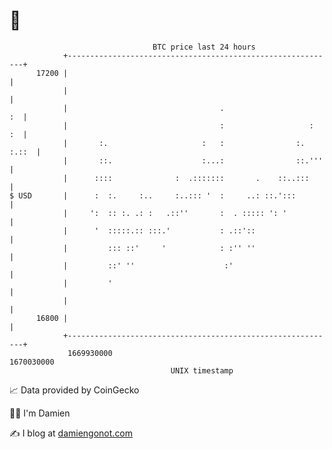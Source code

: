 * 👋

#+begin_example
                                   BTC price last 24 hours                    
               +------------------------------------------------------------+ 
         17200 |                                                            | 
               |                                                            | 
               |                                  .                      :  | 
               |                                  :                   :  :  | 
               |       :.                     :   :                :. :.::  | 
               |       ::.                    :...:                ::.'''   | 
               |      ::::              :  .:::::::       .    ::..:::      | 
   $ USD       |      :  :.     :..     :..::: '  :     ..: ::.':::         | 
               |     ':  :: :. .: :   .::''       :  . ::::: ': '           | 
               |      '  :::::.:: :::.'           : .::'::                  | 
               |         ::: ::'     '            : :'' ''                  | 
               |         ::' ''                    :'                       | 
               |         '                                                  | 
               |                                                            | 
         16800 |                                                            | 
               +------------------------------------------------------------+ 
                1669930000                                        1670030000  
                                       UNIX timestamp                         
#+end_example
📈 Data provided by CoinGecko

🧑‍💻 I'm Damien

✍️ I blog at [[https://www.damiengonot.com][damiengonot.com]]
